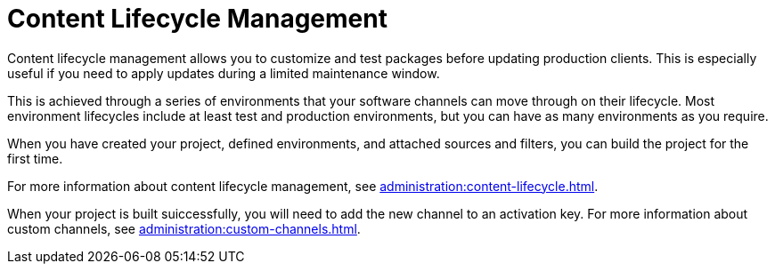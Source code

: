 [[quickstart-publiccloud-clm]]
= Content Lifecycle Management


Content lifecycle management allows you to customize and test packages before updating production clients.
This is especially useful if you need to apply updates during a limited maintenance window.

This is achieved through a series of environments that your software channels can move through on their lifecycle.
Most environment lifecycles include at least test and production environments, but you can have as many environments as you require.

When you have created your project, defined environments, and attached sources and filters, you can build the project for the first time.

For more information about content lifecycle management, see xref:administration:content-lifecycle.adoc[].

When your project is built suiccessfully, you will need to add the new channel to an activation key.
For more information about custom channels, see xref:administration:custom-channels.adoc[].
